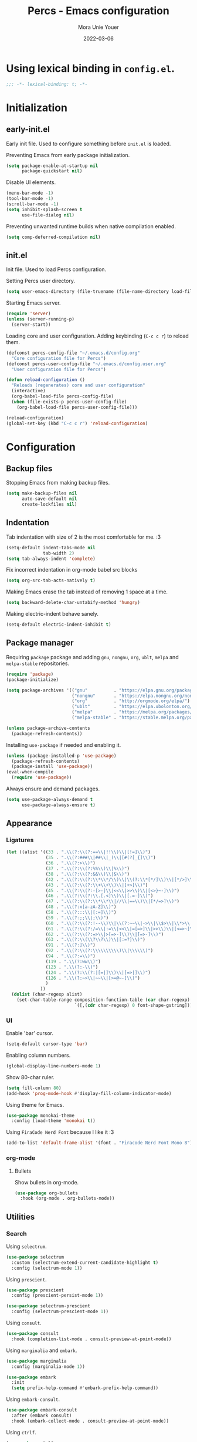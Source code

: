 #+TITLE:    Percs - Emacs configuration
#+AUTHOR:   Mora Unie Youer
#+EMAIL:    mora_unie_youer@riseup.net
#+DATE:     2022-03-06
#+PROPERTY: header-args+ :tangle "~/.emacs.d/config.el" :comments link
#+ARCHIVE:  ::* Archived

* Using lexical binding in =config.el=.
#+begin_src emacs-lisp :comments nil
  ;;; -*- lexical-binding: t; -*-
#+end_src

* Initialization
** early-init.el
Early init file. Used to configure something before =init.el= is loaded.

Preventing Emacs from early package initialization.
#+begin_src emacs-lisp :tangle "~/.emacs.d/early-init.el"
  (setq package-enable-at-startup nil
        package-quickstart nil)
#+end_src

Disable UI elements.
#+begin_src emacs-lisp :tangle "~/.emacs.d/early-init.el"
  (menu-bar-mode -1)
  (tool-bar-mode -1)
  (scroll-bar-mode -1)
  (setq inhibit-splash-screen t
        use-file-dialog nil)
#+end_src

Preventing unwanted runtime builds when native compilation enabled.
#+begin_src emacs-lisp :tangle "~/.emacs.d/early-init.el"
  (setq comp-deferred-compilation nil)
#+end_src

** init.el
Init file. Used to load Percs configuration.

Setting Percs user directory.
#+begin_src emacs-lisp :tangle "~/.emacs.d/init.el"
  (setq user-emacs-directory (file-truename (file-name-directory load-file-name)))
#+end_src

Starting Emacs server.
#+begin_src emacs-lisp :tangle "~/.emacs.d/init.el"
  (require 'server)
  (unless (server-running-p)
    (server-start))
#+end_src

Loading core and user configuration. Adding keybinding (=C-c c r=) to reload them.
#+begin_src emacs-lisp :tangle "~/.emacs.d/init.el"
  (defconst percs-config-file "~/.emacs.d/config.org"
    "Core configuration file for Percs")
  (defconst percs-user-config-file "~/.emacs.d/config.user.org"
    "User configuration file for Percs")

  (defun reload-configuration ()
    "Reloads (regenerates) core and user configuration"
    (interactive)
    (org-babel-load-file percs-config-file)
    (when (file-exists-p percs-user-config-file)
      (org-babel-load-file percs-user-config-file)))

  (reload-configuration)
  (global-set-key (kbd "C-c c r") 'reload-configuration)
#+end_src

* Configuration
** Backup files
Stopping Emacs from making backup files.
#+begin_src emacs-lisp
  (setq make-backup-files nil
        auto-save-default nil
        create-lockfiles nil)
#+end_src

** Indentation
Tab indentation with size of 2 is the most comfortable for me. :3
#+begin_src emacs-lisp
  (setq-default indent-tabs-mode nil
                tab-width 2)
  (setq tab-always-indent 'complete)
#+end_src

Fix incorrect indentation in org-mode babel src blocks
#+begin_src emacs-lisp
  (setq org-src-tab-acts-natively t)
#+end_src

Making Emacs erase the tab instead of removing 1 space at a time.
#+begin_src emacs-lisp
  (setq backward-delete-char-untabify-method 'hungry)
#+end_src

Making electric-indent behave sanely.
#+begin_src emacs-lisp
  (setq-default electric-indent-inhibit t)
#+end_src

** Package manager
Requiring =package= package and adding =gnu=, =nongnu=, =org=, =ublt=, =melpa= and =melpa-stable= repositories.
#+begin_src emacs-lisp
  (require 'package)
  (package-initialize)

  (setq package-archives '(("gnu"          . "https://elpa.gnu.org/packages/")
                           ("nongnu"       . "https://elpa.nongnu.org/nongnu/")
                           ("org"          . "http://orgmode.org/elpa/")
                           ("ublt"         . "https://elpa.ubolonton.org/packages/")
                           ("melpa"        . "https://melpa.org/packages/")
                           ("melpa-stable" . "https://stable.melpa.org/packages/")))

  (unless package-archive-contents
    (package-refresh-contents))
#+end_src

Installing =use-package= if needed and enabling it.
#+begin_src emacs-lisp
  (unless (package-installed-p 'use-package)
    (package-refresh-contents)
    (package-install 'use-package))
  (eval-when-compile
    (require 'use-package))
#+end_src

Always ensure and demand packages.
#+begin_src emacs-lisp
  (setq use-package-always-demand t
        use-package-always-ensure t)
#+end_src

** Appearance
*** Ligatures
#+begin_src emacs-lisp
  (let ((alist '((33 . ".\\(?:\\(?:==\\|!!\\)\\|[!=]\\)")
                 (35 . ".\\(?:###\\|##\\|_(\\|[#(?[_{]\\)")
                 (36 . ".\\(?:>\\)")
                 (37 . ".\\(?:\\(?:%%\\)\\|%\\)")
                 (38 . ".\\(?:\\(?:&&\\)\\|&\\)")
                 (42 . ".\\(?:\\(?:\\*\\*/\\)\\|\\(?:\\*[*/]\\)\\|[*/>]\\)")
                 (43 . ".\\(?:\\(?:\\+\\+\\)\\|[+>]\\)")
                 (45 . ".\\(?:\\(?:-[>-]\\|<<\\|>>\\)\\|[<>}~-]\\)")
                 (46 . ".\\(?:\\(?:\\.[.<]\\)\\|[.=-]\\)")
                 (47 . ".\\(?:\\(?:\\*\\*\\|//\\|==\\)\\|[*/=>]\\)")
                 (48 . ".\\(?:x[a-zA-Z]\\)")
                 (58 . ".\\(?:::\\|[:=]\\)")
                 (59 . ".\\(?:;;\\|;\\)")
                 (60 . ".\\(?:\\(?:!--\\)\\|\\(?:~~\\|->\\|\\$>\\|\\*>\\|\\+>\\|--\\|<[<=-]\\|=[<=>]\\||>\\)\\|[*$+~/<=>|-]\\)")
                 (61 . ".\\(?:\\(?:/=\\|:=\\|<<\\|=[=>]\\|>>\\)\\|[<=>~]\\)")
                 (62 . ".\\(?:\\(?:=>\\|>[=>-]\\)\\|[=>-]\\)")
                 (63 . ".\\(?:\\(\\?\\?\\)\\|[:=?]\\)")
                 (91 . ".\\(?:]\\)")
                 (92 . ".\\(?:\\(?:\\\\\\\\\\)\\|\\\\\\)")
                 (94 . ".\\(?:=\\)")
                 (119 . ".\\(?:ww\\)")
                 (123 . ".\\(?:-\\)")
                 (124 . ".\\(?:\\(?:|[=|]\\)\\|[=>|]\\)")
                 (126 . ".\\(?:~>\\|~~\\|[>=@~-]\\)")
                 )
               ))
    (dolist (char-regexp alist)
      (set-char-table-range composition-function-table (car char-regexp)
                            `([,(cdr char-regexp) 0 font-shape-gstring]))))
#+end_src

*** UI
Enable 'bar' cursor.
#+begin_src emacs-lisp
  (setq-default cursor-type 'bar)
#+end_src

Enabling column numbers.
#+begin_src emacs-lisp
  (global-display-line-numbers-mode 1)
#+end_src

Show 80-char ruler.
#+begin_src emacs-lisp
  (setq fill-column 80)
  (add-hook 'prog-mode-hook #'display-fill-column-indicator-mode)
#+end_src

Using theme for Emacs.
#+begin_src emacs-lisp
  (use-package monokai-theme
    :config (load-theme 'monokai t))
#+end_src

Using =FiraCode Nerd Font= because I like it :3
#+begin_src emacs-lisp
  (add-to-list 'default-frame-alist '(font . "Firacode Nerd Font Mono 8"))
#+end_src

*** org-mode
**** Bullets
Show bullets in org-mode.
#+begin_src emacs-lisp
  (use-package org-bullets
    :hook (org-mode . org-bullets-mode))
#+end_src

** Utilities
*** Search
Using =selectrum=.
#+begin_src emacs-lisp
  (use-package selectrum
    :custom (selectrum-extend-current-candidate-highlight t)
    :config (selectrum-mode 1))
#+end_src

Using =prescient=.
#+begin_src emacs-lisp
  (use-package prescient
    :config (prescient-persist-mode 1))

  (use-package selectrum-prescient
    :config (selectrum-prescient-mode 1))
#+end_src

Using =consult=.
#+begin_src emacs-lisp
  (use-package consult
    :hook (completion-list-mode . consult-preview-at-point-mode))
#+end_src

Using =marginalia= and =embark=.
#+begin_src emacs-lisp
  (use-package marginalia
    :config (marginalia-mode 1))

  (use-package embark
    :init
    (setq prefix-help-command #'embark-prefix-help-command))
#+end_src

Using =embark-consult=.
#+begin_src emacs-lisp
  (use-package embark-consult
    :after (embark consult)
    :hook (embark-collect-mode . consult-preview-at-point-mode))
#+end_src

Using =ctrlf=.
#+begin_src emacs-lisp
  (use-package ctrlf
    :config (ctrlf-mode 1))
#+end_src

** E-Mail
I think that =notmuch= is pretty cool.
#+begin_src emacs-lisp
  (use-package notmuch)
  (setq send-mail-function 'sendmail-send-it
        sendmail-program "/usr/bin/msmtp"
        mail-specify-envelope-from t
        message-sendmail-envelope-from 'header
        mail-envelope-from 'header
        +notmuch-sync-backend 'mbsync)
  (setq notmuch-saved-searches '((:name "Unread"
                                        :query "tag:inbox and tag:unread"
                                        :count-query "tag:inbox and tag:unread"
                                        :sort-order newest-first)
                                 (:name "Inbox"
                                        :query "tag:inbox"
                                        :count-query "tag:inbox"
                                        :sort-order newest-first)
                                 (:name "Archive"
                                        :query "tag:archive"
                                        :count-query "tag:archive"
                                        :sort-order newest-first)
                                 (:name "Sent"
                                        :query "tag:sent or tag:replied"
                                        :count-query "tag:sent or tag:replied"
                                        :sort-order newest-first)
                                 (:name "Trash"
                                        :query "tag:deleted"
                                        :count-query "tag:deleted"
                                        :sort-order newest-first)))
#+end_src

Adding =gnus-alias= for E-Mail identity management.
#+begin_src emacs-lisp
  (use-package gnus-alias :config (gnus-alias-init))
#+end_src

** Programming
*** Indentation
Highlight indentation guides if you want.
#+begin_src emacs-lisp
  (use-package highlight-indent-guides
    :if (display-graphic-p)
    :diminish
    :commands (highlight-indent-guides-mode)
    :custom
    (highlight-indent-guides-method 'character)
    (highlight-indent-guides-responsive 'top)
    (highlight-indent-guides-delay 0)
    (highlight-indent-guides-auto-character-face-perc 7))
#+end_src

*** Git
Using =magit=.
#+begin_src emacs-lisp
  (use-package magit
    :if (executable-find "git")
    :bind
    (("C-x g" . magit-status)
     (:map magit-status-mode-map
           ("M-RET" . magit-diff-visit-file-other-window)))
    :config
    (defun magit-log-follow-current-file ()
      "A wrapper around `magit-log-buffer-file' with `--follow' argument."
      (interactive)
      (magit-log-buffer-file t)))
#+end_src

Using =diff-hl=.
#+begin_src emacs-lisp
  (use-package diff-hl
    :after magit
    :hook (magit-post-refresh . diff-hl-magit-post-refresh)
    :config (global-diff-hl-mode))
#+end_src

*** Projectile
#+begin_src emacs-lisp
  (use-package projectile
    :bind ("C-c p" . projectile-command-map)
    :config (projectile-mode 1))
#+end_src

*** YASnippet
#+begin_src emacs-lisp
  (use-package yasnippet
    :diminish yas-minor-mode
    :init (use-package yasnippet-snippets :after yasnippet)
    :hook ((prog-mode LaTeX-mode org-mode) . yas-minor-mode)
    :bind
    (:map yas-minor-mode-map ("C-c C-n" . yas-expand-from-trigger-key))
    (:map yas-keymap (("TAB"   . smarter-yas-expand-next-field)
                      ([(tab)] . smarter-yas-expand-next-field)))
    :custom
    (yas-indent-line nil)
    :config
    (yas-reload-all)
    (defun smarter-yas-expand-next-field ()
      "Try to `yas-expand' then `yas-next-field' at current cursor position."
      (interactive)
      (let ((old-point (point))
            (old-tick (buffer-chars-modified-tick)))
        (yas-expand)
        (when (and (eq old-point (point))
                   (eq old-tick (buffer-chars-modified-tick)))
          (ignore-errors (yas-next-field))))))
#+end_src

*** Syntax checking
Using =flycheck=.
#+begin_src emacs-lisp
  (use-package flycheck
    :defer t
    :diminish
    :hook (after-init . global-flycheck-mode)
    :commands (flycheck-add-mode)
    :custom
    (flycheck-emacs-lisp-load-path 'inherit)
    (flycheck-indication-mode (if (display-graphic-p) 'right-fringe 'right-margin))
    :init
    (if (display-graphic-p)
        (use-package flycheck-posframe
          :custom-face
          (flycheck-posframe-face      ((t (:foreground ,(face-foreground 'success)))))
          (flycheck-posframe-info-face ((t (:foreground ,(face-foreground 'success)))))
          :hook (flycheck-mode . flycheck-posframe-mode)
          :custom
          (flycheck-posframe-position 'window-bottom-left-corner)
          (flycheck-posframe-border-width 3))
      (use-package flycheck-pos-tip
        :defines flycheck-pos-tip-timeout
        :hook (flycheck-mode . flycheck-pos-tip-mode)
        :custom (flycheck-pos-tip-timeout 30)))
    :config
    (use-package flycheck-popup-tip
      :hook (flycheck-mode . flycheck-popup-tip-mode))
    (when (fboundp 'define-fringe-bitmap)
      (define-fringe-bitmap 'flycheck-fringe-bitmap-double-arrow
        [16 48 112 240 112 48 16] nil nil 'center))
    (when (executable-find "vale")
      (use-package flycheck-vale
        :config
        (flycheck-vale-setup)
        (flycheck-add-mode 'vale 'latex-mode))))
#+end_src

Using =flyspell=.
#+begin_src emacs-lisp
  (use-package flyspell
    :diminish
    :if (executable-find "aspell")
    :hook (((text-mode outline-mode latex-mode org-mode markdown-mode) . flyspell-mode))
    :custom
    (flyspell-issue-message-flag nil)
    (ispell-program-name "aspell")
    (ispell-extra-args '("--sug-mode=ultra" "--lang=en_US" "--camel-case")))
#+end_src

*** Dumb Jump
#+begin_src emacs-lisp
  (use-package dumb-jump
    :bind
    (:map prog-mode-map
          (("C-c C-o" . dumb-jump-go-other-window)
           ("C-c C-j" . dumb-jump-go)
           ("C-c C-i" . dumb-jump-go-prompt)))
    :custom (dumb-jump-selector 'selectrum))
#+end_src

*** Parentheses
Using =smartparens-mode=.
#+begin_src emacs-lisp
  (defun sp-lisp-invalid-hyperlink-p (_id action _context)
    "Test if there is an invalid hyperlink in a Lisp docstring.
  ID, ACTION, CONTEXT."
    (when (eq action 'navigate)
      ;; Ignore errors due to us being at the start or end of the
      ;; buffer.
      (ignore-errors
        (or
         ;; foo'|bar
         (and (looking-at "\\sw\\|\\s_")
              ;; do not consider punctuation
              (not (looking-at "[?.,;!]"))
              (save-excursion
                (backward-char 2)
                (looking-at "\\sw\\|\\s_")))
         ;; foo|'bar
         (and (save-excursion
                (backward-char 1)
                (looking-at "\\sw\\|\\s_"))
              (save-excursion
                (forward-char 1)
                (looking-at "\\sw\\|\\s_")
                ;; do not consider punctuation
                (not (looking-at "[?.,;!]"))))))))

  (use-package smartparens
    :hook (prog-mode . smartparens-strict-mode)
    :diminish smartparens-mode
    :bind
    (:map smartparens-mode-map
          ("C-M-f" . sp-forward-sexp)
          ("C-M-b" . sp-backward-sexp)
          ("C-M-a" . sp-backward-down-sexp)
          ("C-M-e" . sp-up-sexp)
          ("C-M-w" . sp-copy-sexp)
          ("C-M-k" . sp-change-enclosing)
          ("M-k"   . sp-kill-sexp)
          ("C-]"   . sp-select-next-thing-exchange)
          ("C-M-<backspace>" . sp-splice-sexp-killing-backward)
          ("C-S-<backspace>" . sp-splice-sexp-killing-around))
    :custom
    (sp-escape-quotes-after-install nil)
    :config
    (sp-local-pair 'emacs-lisp-mode "'" nil :actions nil)
    (sp-local-pair 'emacs-lisp-mode "`" "'"
                   :when '(sp-in-string-p sp-in-comment-p)
                   :unless '(sp-lisp-invalid-hyperlink-p)
                   :skip-match (lambda (ms _mb _me)
                                 (cond
                                  ((eq ms "'")
                                   (or (sp-lisp-invalid-hyperlink-p "`" 'navigate '_)
                                       (not (sp-point-in-string-or-comment))))
                                  (t (not (sp-point-in-string-or-comment))))))
    (sp-local-pair 'org-mode "[" nil :actions nil))
#+end_src

Matching parentheses.
#+begin_src emacs-lisp :lexical t
  (show-paren-mode 1)
  (remove-hook 'post-self-insert-hook #'blink-paren-post-self-insert-function)
  (setq blink-matching-paren 'show)

  (defun display-line-overlay+ (pos str &optional face)
    "Display line at POS as STR with FACE."
    (let ((ol (save-excursion
                (goto-char pos)
                (make-overlay (line-beginning-position)
                              (line-end-position)))))
      (overlay-put ol 'display str)
      (overlay-put ol 'face
                   (or face '(:inherit default :inherit highlight)))
      ol))

  (let ((ov nil))
    (advice-add
     #'show-paren-function
     :after
     (defun show-paren--off-screen+ (&rest _args)
       "Display matching line for off-screen paren."
       (when (overlayp ov)
         (delete-overlay ov))
       (when (and (overlay-buffer show-paren--overlay)
                  (not (or cursor-in-echo-area
                           executing-kbd-macro
                           noninteractive
                           (minibufferp)
                           this-command))
                  (and (not (bobp))
                       (memq (char-syntax (char-before)) '(?\) ?\$)))
                  (= 1 (logand 1 (- (point)
                                    (save-excursion
                                      (forward-char -1)
                                      (skip-syntax-backward "/\\")
                                      (point))))))
         (cl-letf (((symbol-function #'minibuffer-message)
                    (lambda (msg &rest args)
                      (let ((msg (apply #'format-message msg args)))
                        (setq ov (display-line-overlay+
                                  (window-start) msg))))))
           (blink-matching-open))))))
#+end_src

*** LSP
Using =lsp-mode=.
#+begin_src emacs-lisp
  (use-package lsp-mode
    :defer t
    :commands lsp
    :custom
    (lsp-keymap-prefix "C-x l")
    (lsp-auto-guess-root nil)
    (lsp-prefer-flymake nil)
    (lsp-enable-file-watchers nil)
    (lsp-enable-folding nil)
    (read-process-output-max (* 1024 1024))
    (lsp-keep-workspace-alive nil)
    (lsp-eldoc-hook nil)
    :bind (:map lsp-mode-map ("C-c C-f" . lsp-format-buffer))
    :hook ((java-mode python-mode go-mode rust-mode
                      js-mode js2-mode typescript-mode
                      c-mode c++-mode objc-mode) . lsp-deferred)
    :config
    (defun lsp-update-server ()
      "Update LSP server."
      (interactive)
      (lsp-install-server t)))
#+end_src

Using =lsp-ui-mode=.
#+begin_src emacs-lisp
  (use-package lsp-ui
    :after lsp-mode
    :diminish
    :commands lsp-ui-mode
    :custom-face
    (lsp-ui-doc-background ((t (:background nil))))
    (lsp-ui-doc-header ((t (:inherit (font-lock-string-face italic)))))
    :bind
    (:map lsp-ui-mode-map
          ([remap xref-find-definitions] . lsp-ui-peek-find-definitions)
          ([remap xref-find-references]  . lsp-ui-peek-find-references)
          ("C-c u" . lsp-ui-imenu)
          ("M-i"   . lsp-ui-doc-focus-frame))
    (:map lsp-mode-map
          ("M-n" . forward-paragraph)
          ("M-p" . backward-paragraph))
    :custom
    (lsp-ui-doc-header t)
    (lsp-ui-doc-include-signature t)
    (lsp-ui-doc-border (face-foreground 'default))
    (lsp-ui-sideline-enable nil)
    (lsp-ui-sideline-ignore-duplicate t)
    (lsp-ui-sideline-show-code-actions nil)
    :config
    (when (display-graphic-p)
      (setq lsp-ui-doc-use-webkit t))
    (defadvice lsp-ui-menu (after hide-lsp-ui-imenu-mode-line activate)
      (setq mode-line-format nil))
    (advice-add #'keyboard-quit :before #'lsp-ui-doc-hide))
#+end_src

Using =dap-mode=.
#+begin_src emacs-lisp
  (use-package dap-mode
    :diminish
    :bind
    (:map dap-mode-map
          (("<f12>" . dap-debug)
           ("<f8>"  . dap-continue)
           ("<f9>"  . dap-next)
           ("<f7>"  . dap-breakpoint-toggle))))
#+end_src

*** Completion
Using =company-mode=.
#+begin_src emacs-lisp
  (use-package company
    :diminish company-mode
    :hook ((prog-mode LaTeX-mode latex-mode ess-r-mode) . company-mode)
    :bind
    (:map company-active-map
          ([tab] . smarter-tab-to-complete)
          ("TAB" . smarter-tab-to-complete))
    :custom
    (company-minimum-prefix-length 1)
    (company-tooltip-align-annotations t)
    (company-require-match 'never)
    (company-global-modes '(not shell-mode eaf-mode))
    (company-idle-delay 0.1)
    (company-show-numbers t)
    :config
    (global-company-mode 1)

    (defun smarter-tab-to-complete ()
      "Try to `org-cycle', `yas-expand' or `yas-next-field' at current cursor position."
      (interactive)
      (when yas-minor-mode
        (let ((old-point (point))
              (old-tick (buffer-chars-modified-tick))
              (func-list
               (if (eq major-mode 'org-mode)
                   '(org-cycle yas-expand yas-next-field)
                 '(yas-expand yas-next-field))))
          (catch 'func-succeed
            (dolist (func func-list)
              (ignore-errors (call-interactively func))
              (unless (and (eq old-point (point))
                           (eq old-tick (buffer-chars-modified-tick)))
                (throw 'func-succeed t)))
            (company-complete-common))))))
#+end_src

Using =company-box=.
#+begin_src emacs-lisp
  (use-package company-box
    :diminish
    :if (display-graphic-p)
    :hook (company-mode . company-box-mode))
#+end_src

Using =company-prescient=.
#+begin_src emacs-lisp
  (use-package company-prescient
    :after (company prescient)
    :config (company-prescient-mode 1))
#+end_src

*** Syntax highlighting
=tree-sitter= gives us better syntax highlighting.
#+begin_src emacs-lisp
  (use-package tree-sitter
    :diminish
    :init (use-package tree-sitter-langs :after tree-sitter)
    :config (global-tree-sitter-mode 1))
#+end_src

*** Languages
**** Clojure
#+begin_src emacs-lisp
  (use-package clojure-mode
    :hook ((clojure-mode clojurec-mode clojurescript-mode) . lsp))

  (use-package cider
    :custom (cider-auto-test-mode t))
#+end_src

**** Lisp
#+begin_src emacs-lisp
  (use-package paredit
    :hook ((emacs-lisp-mode lisp-mode clojure-mode) . enable-paredit-mode))

  (use-package rainbow-blocks
    :hook ((emacs-lisp-mode lisp-mode clojure-mode) . rainbow-blocks-mode))
#+end_src

**** Reset
#+begin_src emacs-lisp
  (defconst reset-mode-syntax-table
    (with-syntax-table (copy-syntax-table)
      (modify-syntax-entry ?# "<")  ; Comments start with #
      (modify-syntax-entry ?\n ">") ; Comments end on newline
      (modify-syntax-entry ?' "\"") ; Highlighting strings and chars
      (syntax-table))
    "Syntax table for `reset-mode'.")

  (eval-and-compile
    (defconst reset-keywords
      '("if" "else"                   ; Conditionals
        "break" "while"               ; Loops
        "allocate" "return" "syscall" ; Functions
        "global" "goto" "label"       ; Labels
        "readchar" "writechar"        ; Byte operations
        "char" "int"                  ; Array types
        "include"))                   ; File operations
    (defconst reset-highlights
      `((,(regexp-opt reset-keywords 'symbols) . font-lock-keyword-face))))

  (defun reset-indent-line ()
    "Basic indentation function."
    (let (indent boi-p move-eol-p (point (point)))
      (save-excursion
        (back-to-indentation)
        (setq indent (car (syntax-ppss))
              boi-p  (= point (point)))
        (when (and (eq (char-after) ?\n)
                   (not boi-p))
          (setq indent 0))
        (when boi-p
          (setq move-eol-p t))
        (when (or (eq (char-after) ?\))
                  (eq (char-after) ?\}))
          (setq indent (1- indent)))
        (delete-region (line-beginning-position) (point))
        (indent-to (* tab-width indent)))
      (when move-eol-p
        (move-end-of-line nil))))

  (define-derived-mode reset-mode prog-mode "Reset"
    "Major mode for editing Reset code."
    :syntax-table reset-mode-syntax-table
    (setq-local font-lock-defaults '(reset-highlights))
    (setq-local comment-start "# ")
    (setq-local comment-end "")
    (setq-local comment-start-skip "#+ *")
    (setq-local indent-line-function #'reset-indent-line))
  (add-to-list 'auto-mode-alist '("\\.rt\\'" . reset-mode))
#+end_src

**** Web
Using =web-mode=.
#+begin_src emacs-lisp
  (use-package web-mode
    :mode ("\\.html?\\'" "\\.css\\'" "\\.php\\'"
           "\\.inc\\'" "\\.jsx\\'" "\\.tsx\\'")
    :custom
    (web-mode-markup-indent-offset tab-width)
    (web-mode-css-indent-offset    tab-width)
    (web-mode-code-indent-offset   tab-width)
    (web-mode-enable-css-colorization t)
    (web-mode-enable-html-entities-fontification t)

    (flycheck-add-mode 'javascript-eslint 'web-mode)
    (flycheck-add-mode 'typescript-tslint 'web-mode))
#+end_src

Using =js2-mode=.
#+begin_src emacs-lisp
  (use-package js2-mode
    :mode "\\.js\\'"
    :config
    (customize-set-variable 'js2-include-node-externs t))
#+end_src

Using =rjsx-mode=.
#+begin_src emacs-lisp
  (use-package rjsx-mode
    :defer t)
#+end_src

Using =tide= for Typescript.
#+begin_src emacs-lisp
  (use-package tide
    :hook (((typescript-mode
             js2-mode
             web-mode
             rjsx-mode)
            . tide-setup))
    :config
    (add-to-list 'company-backends 'company-tide)
    (flycheck-add-next-checker 'javascript-eslint 'javascript-tide 'append)
    (flycheck-add-next-checker 'javascript-eslint 'jsx-tide 'append))
#+end_src

Using =emmet-mode=.
#+begin_src emacs-lisp
  (use-package emmet-mode
    :hook (web-mode . emmet-mode))
#+end_src

**** YAML
#+begin_src emacs-lisp
  (use-package yaml-mode
    :mode ("\\.yaml\\'" "\\.yml\\'")
    :hook (yaml-mode . lsp))
#+end_src

